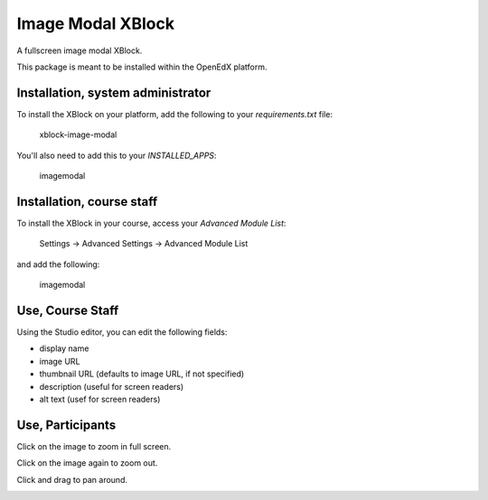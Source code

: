Image Modal XBlock
==================
A fullscreen image modal XBlock.

This package is meant to be installed within the OpenEdX platform.

.. image:: ./docs/lms-view-normal.png


Installation, system administrator
----------------------------------

To install the XBlock on your platform,
add the following to your `requirements.txt` file:

    xblock-image-modal

You'll also need to add this to your `INSTALLED_APPS`:

    imagemodal


Installation, course staff
--------------------------

To install the XBlock in your course,
access your `Advanced Module List`:

    Settings -> Advanced Settings -> Advanced Module List

.. image:: ./docs/settings-menu.png

and add the following:

    imagemodal

.. image:: ./docs/advanced-module-list.png


Use, Course Staff
-----------------

.. image:: ./docs/studio-view.png

Using the Studio editor, you can edit the following fields:

- display name
- image URL
- thumbnail URL (defaults to image URL, if not specified)
- description (useful for screen readers)
- alt text (usef for screen readers)

.. image:: ./docs/studio-editor-1.png
.. image:: ./docs/studio-editor-2.png


Use, Participants
-----------------

.. image:: ./docs/lms-view-normal.png

Click on the image to zoom in full screen.

.. image:: ./docs/lms-view-zoom.png

Click on the image again to zoom out.

Click and drag to pan around.

.. image:: ./docs/use.gif
